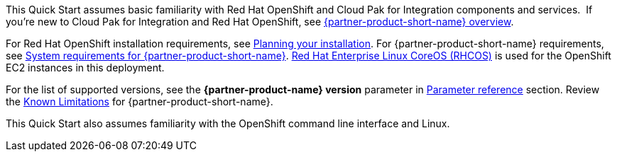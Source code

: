 This Quick Start assumes basic familiarity with Red Hat OpenShift and Cloud Pak for Integration components and services. 
If you’re new to Cloud Pak for Integration and Red Hat OpenShift, see https://www.ibm.com/support/knowledgecenter/SSGT7J_20.3/overview.html[{partner-product-short-name} overview^].

For Red Hat OpenShift installation requirements, see https://docs.openshift.com/container-platform/4.4/welcome/index.html[Planning your installation^].
For {partner-product-short-name} requirements, see https://www.ibm.com/support/knowledgecenter/SSGT7J_20.3/install/sysreqs.html[System requirements for {partner-product-short-name}^].
https://access.redhat.com/documentation/en-us/openshift_container_platform/4.4/html/architecture/architecture-rhcos[Red Hat Enterprise Linux CoreOS (RHCOS)^] is used for the OpenShift EC2 instances in this deployment.

For the list of supported versions, see the *{partner-product-name} version* parameter in link:#_parameter_reference[Parameter reference] section.
Review the https://www.ibm.com/support/pages/ibm-cloud-pak-integration-known-limitations[Known Limitations^] for {partner-product-short-name}.

This Quick Start also assumes familiarity with the OpenShift command line interface and Linux.

